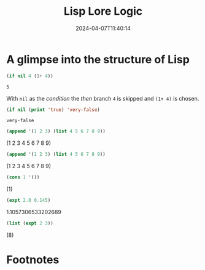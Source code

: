 #+BRAIN_PARENTS: Math202404

* A glimpse into the structure of Lisp

#+name: 1ec8423c-193a-4c75-9af8-74aff2ba27fc
#+begin_src emacs-lisp
(if nil 4 (1+ 4))
#+end_src

#+RESULTS: 1ec8423c-193a-4c75-9af8-74aff2ba27fc
: 5

With ~nil~ as the /condition/ the /then/ branch ~4~ is skipped and
~(1+ 4)~ is chosen.

#+name: ff45bdfd-e90d-46df-b1e9-5330192196a0
#+begin_src emacs-lisp
(if nil (print 'true) 'very-false)
#+end_src

#+RESULTS: ff45bdfd-e90d-46df-b1e9-5330192196a0
: very-false

#+name: a3b091c8-1ef5-4407-9f97-7176091db00a
#+begin_src emacs-lisp :results raw
(append '(1 2 3) (list 4 5 6 7 8 9))
#+end_src

#+RESULTS: a3b091c8-1ef5-4407-9f97-7176091db00a
(1 2 3 4 5 6 7 8 9)

#+name: frog1
#+begin_src emacs-lisp :results raw
(append '(1 2 3) (list 4 5 6 7 8 9))
#+end_src

#+RESULTS: frog1
(1 2 3 4 5 6 7 8 9)

#+name: 0b4953f1-df6e-4f2b-8411-d6eb976c349b
#+begin_src emacs-lisp :results raw
(cons 1 '())
#+end_src

#+RESULTS: 0b4953f1-df6e-4f2b-8411-d6eb976c349b
(1)

#+name: d3634ec6-9f64-4c71-b279-c656da261af0
#+begin_src emacs-lisp :results raw
(expt 2.0 0.145)
#+end_src

#+RESULTS: d3634ec6-9f64-4c71-b279-c656da261af0
1.1057306533202689

#+name: 2c9fb107-7dff-48c2-bf5d-90b5363acb4c
#+begin_src emacs-lisp :results raw
(list (expt 2 3))
#+end_src

#+RESULTS: 2c9fb107-7dff-48c2-bf5d-90b5363acb4c
(8)






* Not exported  :noexport:

#+begin_src emacs_lisp :eval never :exports code :tangle lll1.el :noweb yes

#+end_src


* 

#+TITLE: Lisp Lore Logic
#+AUTHOR: 
#+EMAIL: 
#+DATE: 2024-04-07T11:40:14
#+LANGUAGE:  en
#+HTML_HEAD: <link rel="stylesheet" href="../codeismathiscode2/tufte.css" type="text/css">
#+HTML_HEAD: <link rel="stylesheet" href="../codeismathiscode2//ox-tufte.css" type="text/css">
#+HTML_HEAD_EXTRA: <style>
#+HTML_HEAD_EXTRA: article > div.org-src-container {
#+HTML_HEAD_EXTRA:     width: var(--ox-tufte-content-width);
#+HTML_HEAD_EXTRA:     max-width: var(--ox-tufte-content-width);
#+HTML_HEAD_EXTRA:     clear: none;
#+HTML_HEAD_EXTRA: }
#+HTML_HEAD_EXTRA: article > section .org-src-container {
#+HTML_HEAD_EXTRA:     width: var(--ox-tufte-src-code-width);
#+HTML_HEAD_EXTRA:     max-width: var(--ox-tufte-src-code-width);
#+HTML_HEAD_EXTRA:     clear: none;
#+HTML_HEAD_EXTRA: }
#+HTML_HEAD_EXTRA: div.org-src-container > pre { clear: none; }
#+HTML_HEAD_EXTRA: pre.example {clear: none; }
#+HTML_HEAD_EXTRA: </style>
#+OPTIONS: H:15 num:nil toc:nil \n:nil @:t ::t |:t _:{} *:t ^:{} prop:nil
#+HTML_HEAD: <style>.monoblock {font-family:"DejaVu Sans Mono"; font-size:0.25em !important; color: green;}</style>
#+STARTUP: showall 
#+STARTUP: align 
#+STARTUP: indent 
#+STARTUP: shrink
#+EXPORT_FILE_NAME: LLL1.html
#+EXPORT_SELECT_TAGS: export 
#+EXPORT_EXCLUDE_TAGS: noexport 
#+STARTUP: showall 
#+STARTUP: align 
#+STARTUP: indent 
#+STARTUP: shrink 
#+STARTUP: inlineimages 
#+STARTUP: fnadjust

* Footnotes

[fn:1] Mathematical /expressions/ resolve to /values/.

[fn:2] ~| h > c = c:merge a second~ causes a /Pattern match(es) are
non-exhaustive/ because ~h <= c~ and ~h > c~ cover all possible
scenarios, but this depends on whether ~Ord~ is lawfully
implemented.

[fn:3] The ~t a~ instead of ~[a]~ in the declaration below indicates the form of a must be a
/traversable/ collection, or specifically, /foldable/.

[fn:4] Note how a finite set can be /enumerated/ by successively
labeling each element with the least natural number that has not been
previously used. A natural number (more soon) can be used for two
purposes: to describe the size of a set, or to describe the position
of an element in a sequence. (From [[https://en.wikipedia.org/wiki/Ordinal_number][Ordinal number]].)
